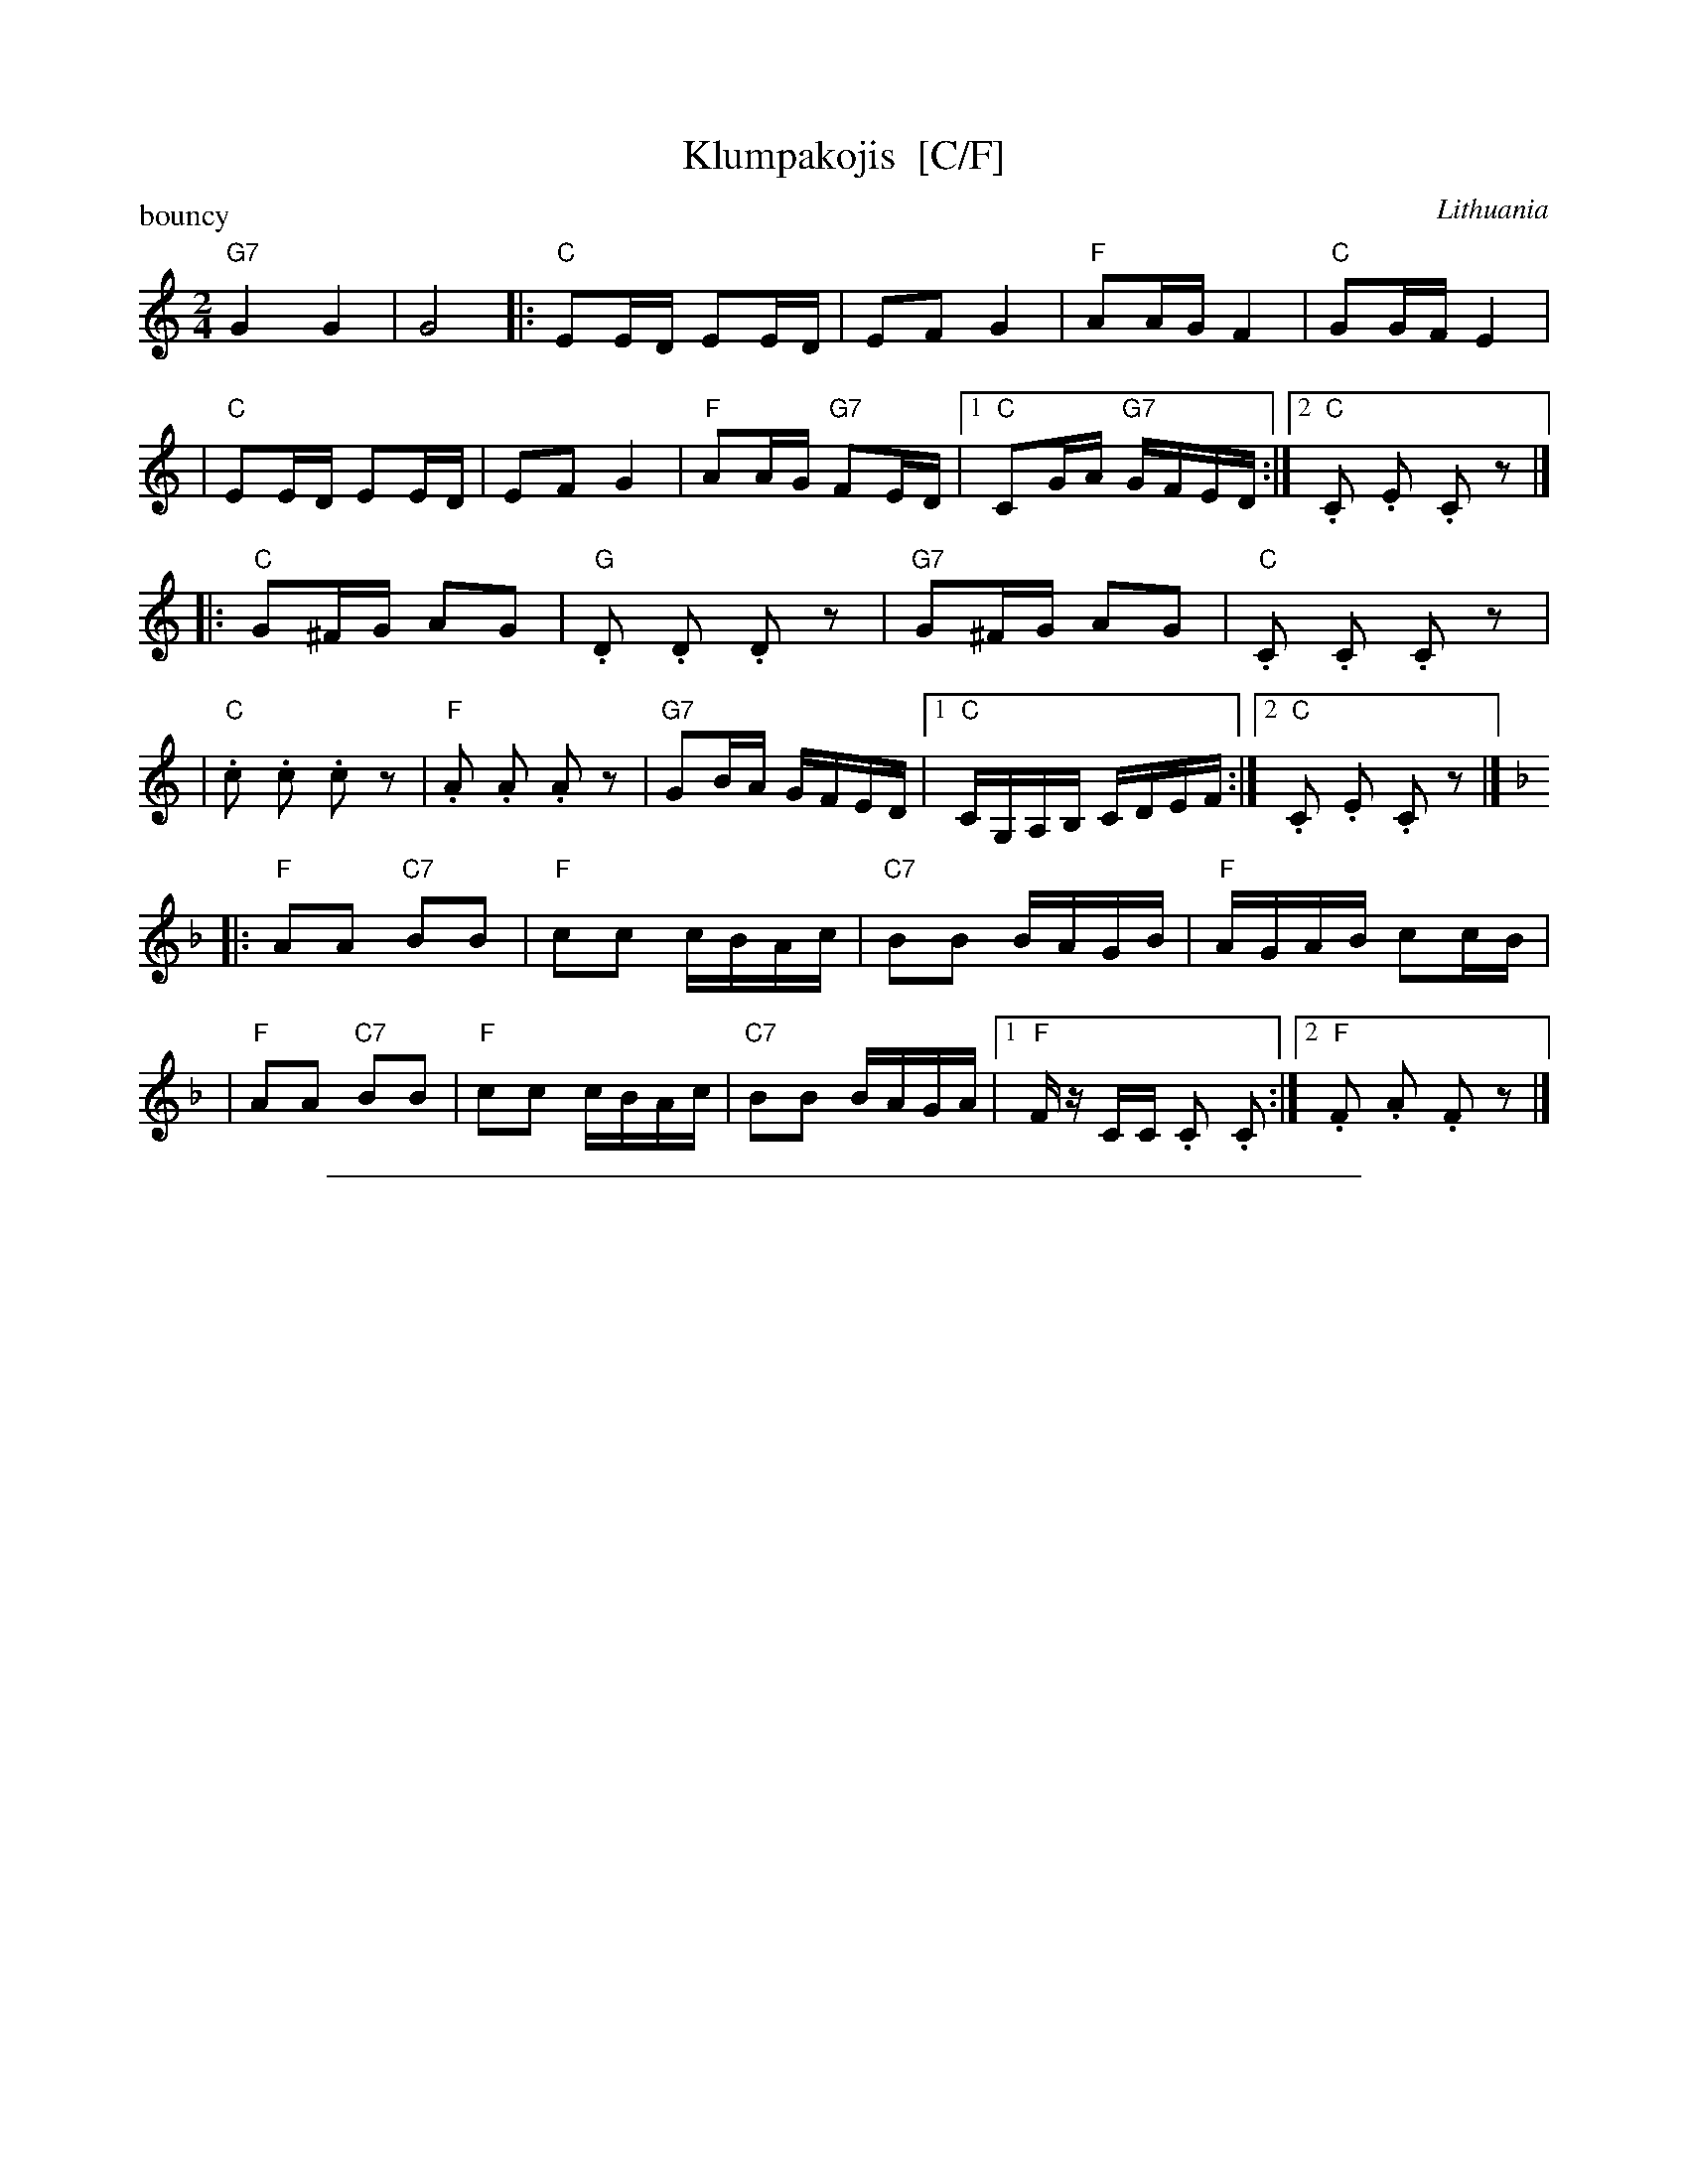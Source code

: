 
X: 1
T: Klumpakojis  [C/F]
O: Lithuania
P: bouncy
Z: 2009 John Chambers <jc:trillian.mit.edu>
M: 2/4
L: 1/16
K: C
"G7"G4 G4 | G8 \
|:"C"E2ED E2ED | E2F2 G4 | "F"A2AG F4 | "C"G2GF E4 |
| "C"E2ED E2ED | E2F2 G4 | "F"A2AG "G7"F2ED |1 "C"C2GA "G7"GFED :|2 "C".C2 .E2 .C2 z2 |]
|:"C"G2^FG A2G2 | "G".D2 .D2 .D2 z2 | "G7"G2^FG A2G2 | "C".C2 .C2 .C2 z2 |
| "C".c2 .c2 .c2 z2 | "F".A2 .A2 .A2 z2 | "G7"G2BA GFED \
|1 "C"CG,A,B, CDEF :|2 "C".C2 .E2 .C2 z2 |][K:=c]
K: F
|:"F"A2A2 "C7"B2B2 | "F"c2c2 cBAc | "C7"B2B2 BAGB | "F"AGAB c2cB |
| "F"A2A2 "C7"B2B2 | "F"c2c2 cBAc | "C7"B2B2 BAGA |1 "F"Fz CC .C2 .C2 :|2 "F".F2 .A2 .F2 z2 |]


%%sep 3 1 500

X: 2
T: Klumpakojis  [D/G]
O: Lithuania
P: bouncy
Z: 2009 John Chambers <jc:trillian.mit.edu>
M: 2/4
L: 1/16
K: D
"A7"A4 A4 | A8 \
|:"D"F2FE F2FE | F2G2 A4 | "G"B2BA G4 | "D"A2AG F4 |
| "D"F2FE F2FE | F2G2 A4 | "G"B2BA "A7"G2FE |1 "D"D2AB "A7"AGFE :|2 "D".D2 .F2 .D2 z2 |]
|:"D"A2^GA B2A2 | "A".E2 .E2 .E2 z2 | "A7"A2^GA B2A2 | "D".D2 .D2 .D2 z2 |
| "D".d2 .d2 .d2 z2 | "G".B2 .B2 .B2 z2 | "A7"A2cB AGFE \
|1 "D"DA,B,C DEFG :|2 "D".D2 .F2 .D2 z2 |][K:=c]
K: G
|:"G"B2B2 "D7"c2c2 | "G"d2d2 dcBd | "D7"c2c2 cBAc | "G"BABc d2dc |
| "G"B2B2 "D7"c2c2 | "G"d2d2 dcBd | "D7"c2c2 cBAB |1 "G"Gz DD .D2 .D2 :|2 "G".G2 .B2 .G2 z2 |]
